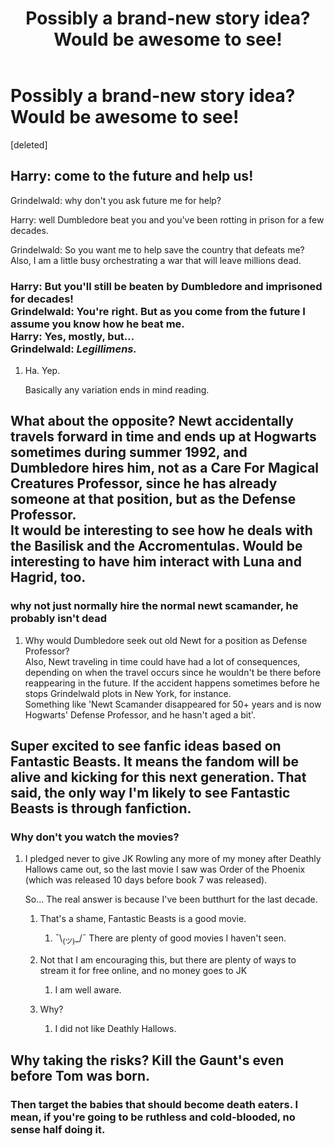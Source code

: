 #+TITLE: Possibly a brand-new story idea? Would be awesome to see!

* Possibly a brand-new story idea? Would be awesome to see!
:PROPERTIES:
:Score: 2
:DateUnix: 1499444375.0
:DateShort: 2017-Jul-07
:END:
[deleted]


** Harry: come to the future and help us!

Grindelwald: why don't you ask future me for help?

Harry: well Dumbledore beat you and you've been rotting in prison for a few decades.

Grindelwald: So you want me to help save the country that defeats me? Also, I am a little busy orchestrating a war that will leave millions dead.
:PROPERTIES:
:Author: NoJelloNoPotluck
:Score: 13
:DateUnix: 1499445362.0
:DateShort: 2017-Jul-07
:END:

*** Harry: But you'll still be beaten by Dumbledore and imprisoned for decades!\\
Grindelwald: You're right. But as you come from the future I assume you know how he beat me.\\
Harry: Yes, mostly, but...\\
Grindelwald: /Legillimens./
:PROPERTIES:
:Author: AnIndividualist
:Score: 6
:DateUnix: 1499463345.0
:DateShort: 2017-Jul-08
:END:

**** Ha. Yep.

Basically any variation ends in mind reading.
:PROPERTIES:
:Author: NoJelloNoPotluck
:Score: 8
:DateUnix: 1499465593.0
:DateShort: 2017-Jul-08
:END:


** What about the opposite? Newt accidentally travels forward in time and ends up at Hogwarts sometimes during summer 1992, and Dumbledore hires him, not as a Care For Magical Creatures Professor, since he has already someone at that position, but as the Defense Professor.\\
It would be interesting to see how he deals with the Basilisk and the Accromentulas. Would be interesting to have him interact with Luna and Hagrid, too.
:PROPERTIES:
:Author: AnIndividualist
:Score: 3
:DateUnix: 1499449259.0
:DateShort: 2017-Jul-07
:END:

*** why not just normally hire the normal newt scamander, he probably isn't dead
:PROPERTIES:
:Score: 4
:DateUnix: 1499453343.0
:DateShort: 2017-Jul-07
:END:

**** Why would Dumbledore seek out old Newt for a position as Defense Professor?\\
Also, Newt traveling in time could have had a lot of consequences, depending on when the travel occurs since he wouldn't be there before reappearing in the future. If the accident happens sometimes before he stops Grindelwald plots in New York, for instance.\\
Something like 'Newt Scamander disappeared for 50+ years and is now Hogwarts' Defense Professor, and he hasn't aged a bit'.
:PROPERTIES:
:Author: AnIndividualist
:Score: 1
:DateUnix: 1499453952.0
:DateShort: 2017-Jul-07
:END:


** Super excited to see fanfic ideas based on Fantastic Beasts. It means the fandom will be alive and kicking for this next generation. That said, the only way I'm likely to see Fantastic Beasts is through fanfiction.
:PROPERTIES:
:Author: blandge
:Score: 2
:DateUnix: 1499445125.0
:DateShort: 2017-Jul-07
:END:

*** Why don't you watch the movies?
:PROPERTIES:
:Author: fflai
:Score: 1
:DateUnix: 1499446948.0
:DateShort: 2017-Jul-07
:END:

**** I pledged never to give JK Rowling any more of my money after Deathly Hallows came out, so the last movie I saw was Order of the Phoenix (which was released 10 days before book 7 was released).

So... The real answer is because I've been butthurt for the last decade.
:PROPERTIES:
:Author: blandge
:Score: 6
:DateUnix: 1499447373.0
:DateShort: 2017-Jul-07
:END:

***** That's a shame, Fantastic Beasts is a good movie.
:PROPERTIES:
:Author: AnIndividualist
:Score: 5
:DateUnix: 1499448812.0
:DateShort: 2017-Jul-07
:END:

****** ¯\_(ツ)_/¯ There are plenty of good movies I haven't seen.
:PROPERTIES:
:Author: blandge
:Score: 3
:DateUnix: 1499451728.0
:DateShort: 2017-Jul-07
:END:


***** Not that I am encouraging this, but there are plenty of ways to stream it for free online, and no money goes to JK
:PROPERTIES:
:Author: NoJelloNoPotluck
:Score: 6
:DateUnix: 1499448994.0
:DateShort: 2017-Jul-07
:END:

****** I am well aware.
:PROPERTIES:
:Author: blandge
:Score: 2
:DateUnix: 1499451659.0
:DateShort: 2017-Jul-07
:END:


***** Why?
:PROPERTIES:
:Author: DatKidNamedCara
:Score: 2
:DateUnix: 1499449643.0
:DateShort: 2017-Jul-07
:END:

****** I did not like Deathly Hallows.
:PROPERTIES:
:Author: blandge
:Score: 3
:DateUnix: 1499451674.0
:DateShort: 2017-Jul-07
:END:


** Why taking the risks? Kill the Gaunt's even before Tom was born.
:PROPERTIES:
:Author: RandomNameTakenToo
:Score: 2
:DateUnix: 1499455544.0
:DateShort: 2017-Jul-07
:END:

*** Then target the babies that should become death eaters. I mean, if you're going to be ruthless and cold-blooded, no sense half doing it.
:PROPERTIES:
:Author: AnIndividualist
:Score: 1
:DateUnix: 1499508221.0
:DateShort: 2017-Jul-08
:END:

